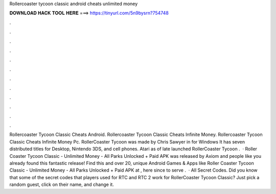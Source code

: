 Rollercoaster tycoon classic android cheats unlimited money

𝐃𝐎𝐖𝐍𝐋𝐎𝐀𝐃 𝐇𝐀𝐂𝐊 𝐓𝐎𝐎𝐋 𝐇𝐄𝐑𝐄 ===> https://tinyurl.com/5n9bysrn?754748

.

.

.

.

.

.

.

.

.

.

.

.

Rollercoaster Tycoon Classic Cheats Android. Rollercoaster Tycoon Classic Cheats Infinite Money. Rollercoaster Tycoon Classic Cheats Infinite Money Pc. RollerCoaster Tycoon was made by Chris Sawyer in for Windows It has seven distributed titles for Desktop, Nintendo 3DS, and cell phones. Atari as of late launched RollerCoaster Tycoon .  · Roller Coaster Tycoon Classic - Unlimited Money - All Parks Unlocked + Paid APK was released by Axiom and people like you already found this fantastic release! Find this and over 20, unique Android Games & Apps like Roller Coaster Tycoon Classic - Unlimited Money - All Parks Unlocked + Paid APK at , here since to serve .  · All Secret Codes. Did you know that some of the secret codes that players used for RTC and RTC 2 work for RollerCoaster Tycoon Classic? Just pick a random guest, click on their name, and change it.